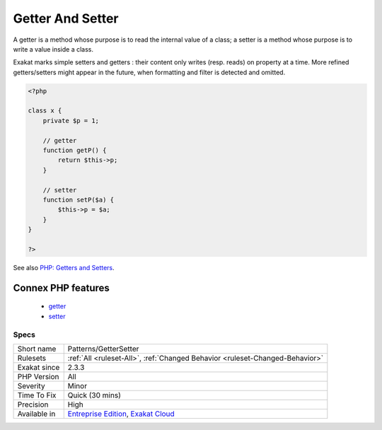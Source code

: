 .. _patterns-gettersetter:

.. _getter-and-setter:

Getter And Setter
+++++++++++++++++

.. meta::
	:description:
		Getter And Setter: A getter is a method whose purpose is to read the internal value of a class.
	:twitter:card: summary_large_image
	:twitter:site: @exakat
	:twitter:title: Getter And Setter
	:twitter:description: Getter And Setter: A getter is a method whose purpose is to read the internal value of a class
	:twitter:creator: @exakat
	:twitter:image:src: https://www.exakat.io/wp-content/uploads/2020/06/logo-exakat.png
	:og:image: https://www.exakat.io/wp-content/uploads/2020/06/logo-exakat.png
	:og:title: Getter And Setter
	:og:type: article
	:og:description: A getter is a method whose purpose is to read the internal value of a class
	:og:url: https://php-tips.readthedocs.io/en/latest/tips/Patterns/GetterSetter.html
	:og:locale: en
A getter is a method whose purpose is to read the internal value of a class; a setter is a method whose purpose is to write a value inside a class. 

Exakat marks simple setters and getters : their content only writes (resp. reads) on property at a time. More refined getters/setters might appear in the future, when formatting and filter is detected and omitted.

.. code-block:: php
   
   <?php
   
   class x {
       private $p = 1;
       
       // getter
       function getP() {
           return $this->p;
       }
   
       // setter
       function setP($a) {
           $this->p = $a;
       }
   }
   
   ?>

See also `PHP: Getters and Setters <https://thisinterestsme.com/php-getters-and-setters/>`_.

Connex PHP features
-------------------

  + `getter <https://php-dictionary.readthedocs.io/en/latest/dictionary/getter.ini.html>`_
  + `setter <https://php-dictionary.readthedocs.io/en/latest/dictionary/setter.ini.html>`_


Specs
_____

+--------------+-------------------------------------------------------------------------------------------------------------------------+
| Short name   | Patterns/GetterSetter                                                                                                   |
+--------------+-------------------------------------------------------------------------------------------------------------------------+
| Rulesets     | :ref:`All <ruleset-All>`, :ref:`Changed Behavior <ruleset-Changed-Behavior>`                                            |
+--------------+-------------------------------------------------------------------------------------------------------------------------+
| Exakat since | 2.3.3                                                                                                                   |
+--------------+-------------------------------------------------------------------------------------------------------------------------+
| PHP Version  | All                                                                                                                     |
+--------------+-------------------------------------------------------------------------------------------------------------------------+
| Severity     | Minor                                                                                                                   |
+--------------+-------------------------------------------------------------------------------------------------------------------------+
| Time To Fix  | Quick (30 mins)                                                                                                         |
+--------------+-------------------------------------------------------------------------------------------------------------------------+
| Precision    | High                                                                                                                    |
+--------------+-------------------------------------------------------------------------------------------------------------------------+
| Available in | `Entreprise Edition <https://www.exakat.io/entreprise-edition>`_, `Exakat Cloud <https://www.exakat.io/exakat-cloud/>`_ |
+--------------+-------------------------------------------------------------------------------------------------------------------------+



